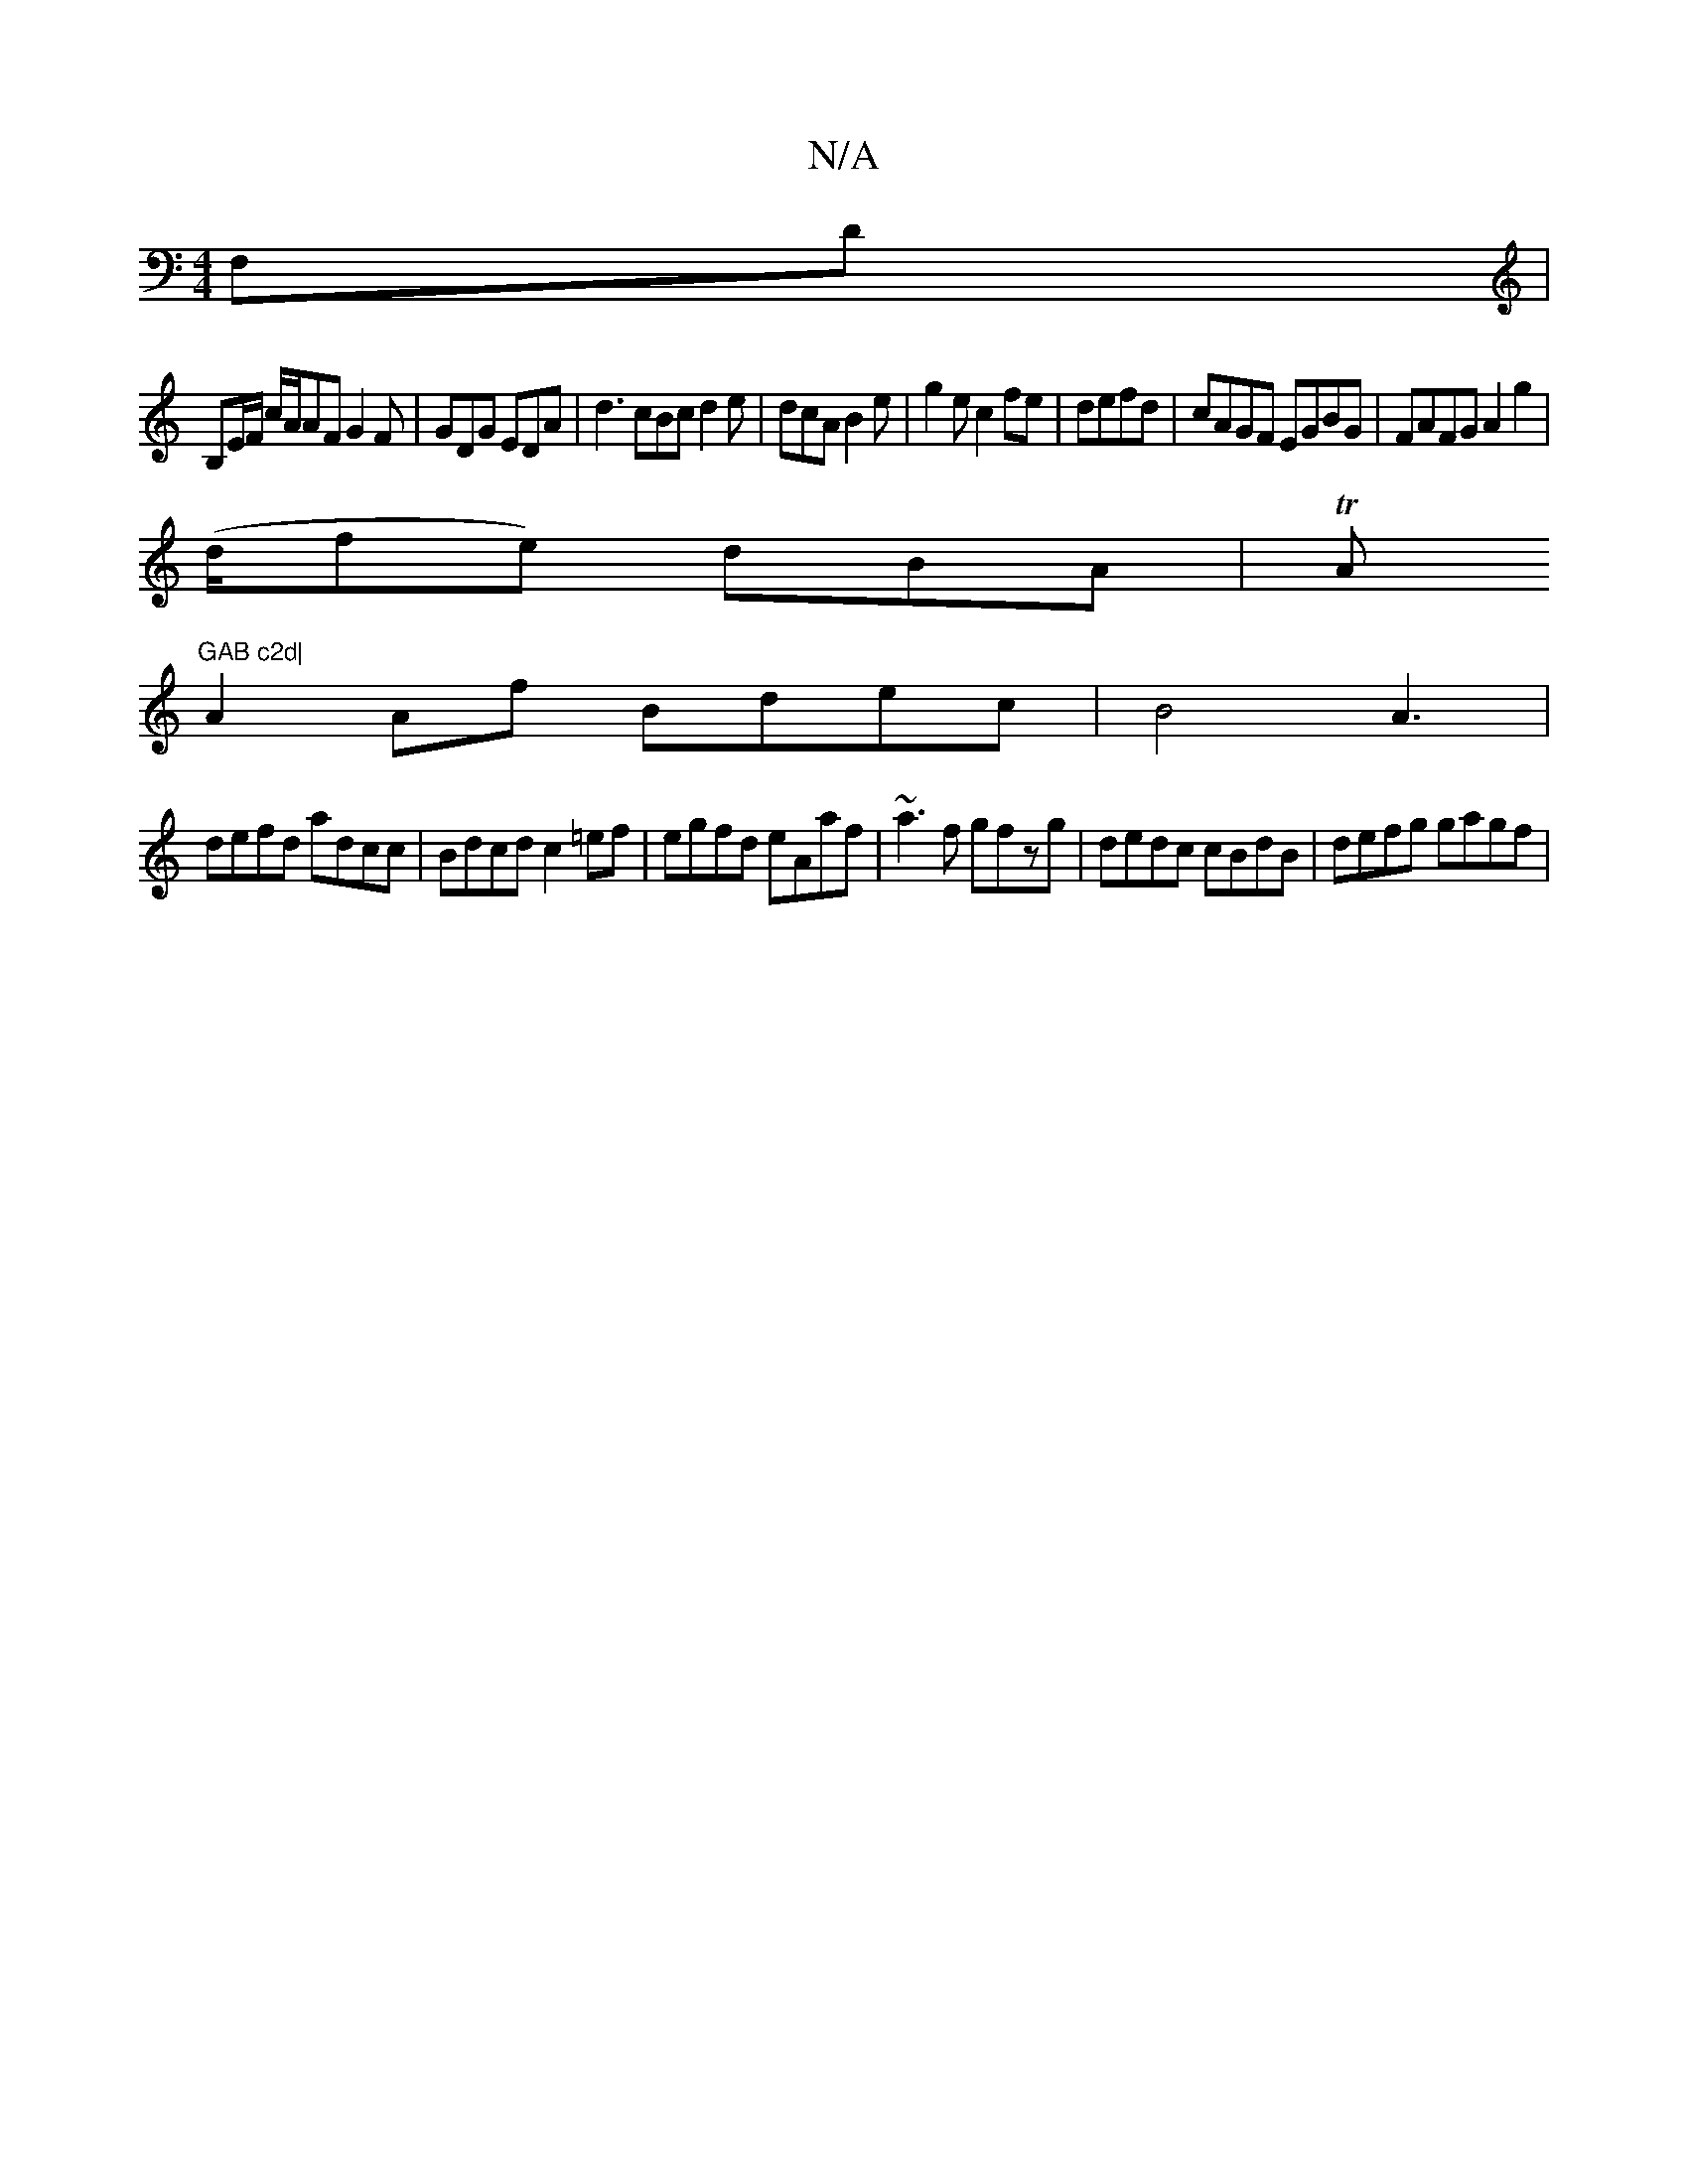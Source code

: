 X:1
T:N/A
M:4/4
R:N/A
K:Cmajor
,F,D |
B,E/F/ c/A/AF G2 F|GDG EDA | d3 cBc d2 e | dcA B2 e | g2e c2fe | defd|cAGF EGBG|FAFG A2g2|
(d/fe) dBA|TA"GAB c2d|
A2Af Bdec|B4 A3 |
defd adcc|Bdcd c2=ef|egfd eAaf|~a3f gfzg|dedc cBdB|defg gagf|